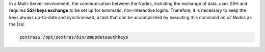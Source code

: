 
In a Multi-Server environment, the communication between the Nodes,
including the exchange of data, uses SSH and requires **SSH keys
exchange** to be set up for automatic, non-interactive
logins. Therefore, it is necessary to keep the keys always up-to-date
and synchronised, a task that can be accomplished by executing this
command *on all Nodes* as the |zu|

.. code:: console

   zextras$ /opt/zextras/bin/zmupdateauthkeys

